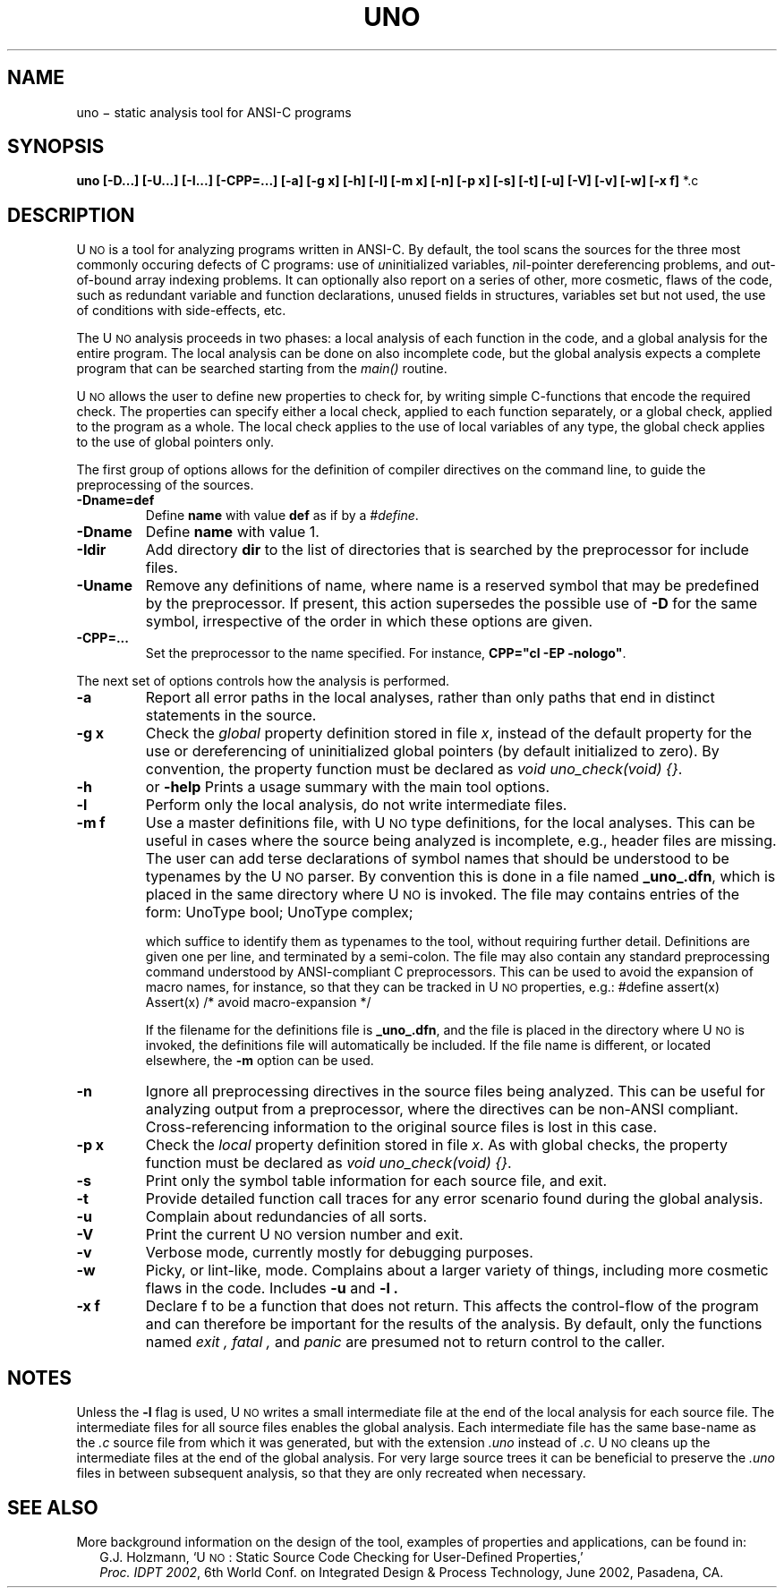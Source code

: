 .ds U U\s-2NO\s0
.TH UNO 1
.CT 1 program_analysis nil_pointers
.SH NAME
uno \(mi static analysis tool for ANSI-C programs
.SH SYNOPSIS
.B uno
.BI "[-D...] [-U...] [-I...] [-CPP=...] [-a] [-g x] [-h] [-l] [-m x] [-n] [-p x] [-s] [-t] [-u] [-V] [-v] [-w] [-x f] \f1*.c"
.SH DESCRIPTION
\*U is a tool for analyzing programs written in ANSI-C.
By default, the tool scans the sources for the three
most commonly occuring defects of C programs:
use of \f2u\f1ninitialized variables, \f2n\f1il-pointer
dereferencing problems, and \f2o\f1ut-of-bound array
indexing problems. It can optionally also report on a
series of other, more cosmetic, flaws of the code, such
as redundant variable and function declarations, unused
fields in structures, variables set but not used, the
use of conditions with side-effects, etc.
.PP
The \*U analysis proceeds in two phases: a local analysis
of each function in the code, and a global analysis for the
entire program. The local analysis can be done on also
incomplete code, but the global analysis expects a complete
program that can be searched starting from the \f2main()\f1
routine.
.PP
\*U allows the user to define new properties
to check for, by writing simple C-functions that
encode the required check. The properties can
specify either a local check, applied to each function
separately, or a global check, applied to the program
as a whole.  The local check applies to the use of
local variables of any type, the global check applies
to the use of global pointers only.
.PP
The first group of options allows for the definition of
compiler directives on the command line, to guide the
preprocessing of the sources.
.TP
.B "-Dname=def"
Define
.B name
with value
.B def
as if by a \f2#define\f1.
.TP
.B "-Dname"
Define
.B name
with value 1.
.TP
.B "-Idir"
Add directory
.B dir
to the list of directories that is searched by the preprocessor
for include files.
.TP
.B "-Uname"
Remove any definitions of name, where name is a
reserved symbol that may be predefined by the preprocessor.
If present, this action supersedes the possible use of 
.B "-D"
for the same symbol, irrespective of the order in which
these options are given.
.TP
.B "-CPP=..."
Set the preprocessor to the name specified. For instance,
\fBCPP="cl -EP -nologo"\f1.
.PP
The next set of options controls how the analysis is performed.
.TP
.B -a
Report all error paths in the local analyses, rather than only paths
that end in distinct statements in the source.
.TP
.B "-g x"
Check the \f2global\f1 property definition stored in file \f2x\f1,
instead of the default property for the use or dereferencing
of uninitialized global pointers (by default initialized to zero).
By convention, the property function must be
declared as \f2void uno_check(void) {}\f1.
.TP
.B -h
or
.B -help
Prints a usage summary with the main tool options.
.TP
.B -l
Perform only the local analysis, do not write intermediate files.
.TP
.B "-m f"
Use a master definitions file, with \*U type definitions, for the
local analyses. This can be useful in cases where the source
being analyzed is incomplete, e.g., header files are missing.
The user can add terse declarations of symbol names that should
be understood to be typenames by the \*U parser.
By convention this is done in a file named \f3_uno_.dfn\f1, which is
placed in the same directory where \*U is invoked. The file
may contains entries of the form:
.DS
UnoType bool;
UnoType complex;
.DE
.IP
which suffice to identify them as typenames to the tool, without
requiring further detail.
Definitions are given one per line, and terminated by a semi-colon.
The file may also contain any standard preprocessing command
understood by ANSI-compliant C preprocessors. This can be used to
avoid the expansion of macro names, for instance, so that they
can be tracked in \*U properties, e.g.:
.DS
#define assert(x)	Assert(x)	/* avoid macro-expansion */
.DE
.IP
If the filename for the definitions file is \f3_uno_.dfn\f1, and
the file is placed in the directory where \*U is invoked, the
definitions file will automatically be included.
If the file name is different, or located elsewhere, the \f3-m\f1
option can be used.
.TP
.B -n
Ignore all preprocessing directives in the source files being analyzed.
This can be useful for analyzing output from a preprocessor, where the
directives can be non-ANSI compliant. Cross-referencing information to
the original source files is lost in this case.
.TP
.B "-p x"
Check the \f2local\f1 property definition stored in file \f2x\f1.
As with global checks, the property function must be
declared as \f2void uno_check(void) {}\f1.
.TP
.B -s
Print only the symbol table information for each source file, and exit.
.TP
.B -t
Provide detailed function call traces for any error scenario
found during the global analysis.
.TP
.B -u
Complain about redundancies of all sorts.
.TP
.B -V
Print the current \*U version number and exit.
.TP
.B -v
Verbose mode, currently mostly for debugging purposes.
.TP
.B -w
Picky, or lint-like, mode.
Complains about a larger variety of things, including more
cosmetic flaws in the code. Includes
.B -u
and
.B -l .
.TP
.B "-x f"
Declare f to be a function that does not return. This affects
the control-flow of the program and can therefore be important
for the results of the analysis.  By default, only the functions
named
.I exit ,
.I fatal ,
and
.I panic
are presumed not to return control to the caller.
.SH NOTES
Unless the
.BI -l
flag is used, \*U writes a small intermediate file
at the end of the local analysis for each source file.
The intermediate files for all source files
enables the global analysis.
Each intermediate file has the same base-name as
the \f2.c\f1 source file from which it was generated,
but with the extension \f2.uno\f1 instead of \f2.c\f1.
\*U cleans up the intermediate files at the end of
the global analysis. For very large source trees it
can be beneficial to preserve the \f2.uno\f1 files in
between subsequent analysis, so that they are only
recreated when necessary.
.SH SEE ALSO
More background information on the design of the tool,
examples of properties and applications, can be found in:
.br
.in +2
G.J. Holzmann, `\*U: Static Source Code Checking for User-Defined Properties,'
.br
\f2Proc. IDPT 2002\f1, 6th World Conf. on Integrated Design & Process Technology,
June 2002, Pasadena, CA.
.in -2
.br
